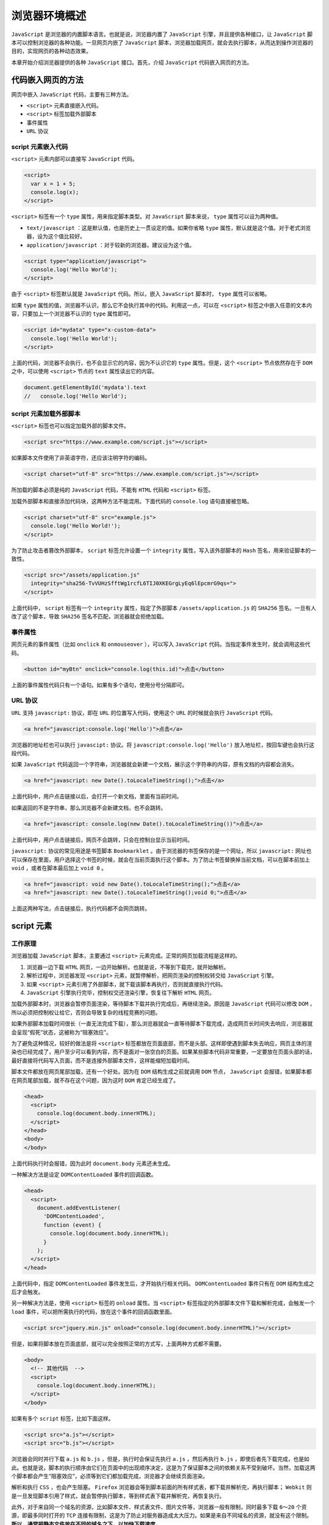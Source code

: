 *************
浏览器环境概述
*************

``JavaScript`` 是浏览器的内置脚本语言。也就是说，浏览器内置了 ``JavaScript`` 引擎，并且提供各种接口，让 ``JavaScript`` 脚本可以控制浏览器的各种功能。一旦网页内嵌了 ``JavaScript`` 脚本，浏览器加载网页，就会去执行脚本，从而达到操作浏览器的目的，实现网页的各种动态效果。

本章开始介绍浏览器提供的各种 ``JavaScript`` 接口。首先，介绍 ``JavaScript`` 代码嵌入网页的方法。

代码嵌入网页的方法
=================
网页中嵌入 ``JavaScript`` 代码，主要有三种方法。

- ``<script>`` 元素直接嵌入代码。
- ``<script>`` 标签加载外部脚本
- 事件属性
- ``URL`` 协议

script 元素嵌入代码
------------------
``<script>`` 元素内部可以直接写 ``JavaScript`` 代码。

.. code-block:: js

	<script>
	  var x = 1 + 5;
	  console.log(x);
	</script>

``<script>`` 标签有一个 ``type`` 属性，用来指定脚本类型。对 ``JavaScript`` 脚本来说， ``type`` 属性可以设为两种值。

- ``text/javascript`` ：这是默认值，也是历史上一贯设定的值。如果你省略 ``type`` 属性，默认就是这个值。对于老式浏览器，设为这个值比较好。
- ``application/javascript`` ：对于较新的浏览器，建议设为这个值。

.. code-block:: js

	<script type="application/javascript">
	  console.log('Hello World');
	</script>

由于 ``<script>`` 标签默认就是 ``JavaScript`` 代码。所以，嵌入 ``JavaScript`` 脚本时， ``type`` 属性可以省略。

如果 ``type`` 属性的值，浏览器不认识，那么它不会执行其中的代码。利用这一点，可以在 ``<script>`` 标签之中嵌入任意的文本内容，只要加上一个浏览器不认识的 ``type`` 属性即可。

.. code-block:: js

	<script id="mydata" type="x-custom-data">
	  console.log('Hello World');
	</script>

上面的代码，浏览器不会执行，也不会显示它的内容，因为不认识它的 ``type`` 属性。但是，这个 ``<script>`` 节点依然存在于 ``DOM`` 之中，可以使用 ``<script>`` 节点的 ``text`` 属性读出它的内容。

.. code-block:: js

	document.getElementById('mydata').text
	//   console.log('Hello World');

script 元素加载外部脚本
----------------------
``<script>`` 标签也可以指定加载外部的脚本文件。

.. code-block:: js

    <script src="https://www.example.com/script.js"></script>

如果脚本文件使用了非英语字符，还应该注明字符的编码。

.. code-block:: js

    <script charset="utf-8" src="https://www.example.com/script.js"></script>

所加载的脚本必须是纯的 ``JavaScript`` 代码，不能有 ``HTML`` 代码和 ``<script>`` 标签。

加载外部脚本和直接添加代码块，这两种方法不能混用。下面代码的 ``console.log`` 语句直接被忽略。

.. code-block:: js

	<script charset="utf-8" src="example.js">
	  console.log('Hello World!');
	</script>

为了防止攻击者篡改外部脚本， ``script`` 标签允许设置一个 ``integrity`` 属性，写入该外部脚本的 ``Hash`` 签名，用来验证脚本的一致性。

.. code-block:: js

	<script src="/assets/application.js"
	  integrity="sha256-TvVUHzSfftWg1rcfL6TIJ0XKEGrgLyEq6lEpcmrG9qs=">
	</script>

上面代码中， ``script`` 标签有一个 ``integrity`` 属性，指定了外部脚本 ``/assets/application.js`` 的 ``SHA256`` 签名。一旦有人改了这个脚本，导致 ``SHA256`` 签名不匹配，浏览器就会拒绝加载。

事件属性
--------
网页元素的事件属性（比如 ``onclick`` 和 ``onmouseover`` ），可以写入 ``JavaScript`` 代码。当指定事件发生时，就会调用这些代码。

.. code-block:: js

    <button id="myBtn" onclick="console.log(this.id)">点击</button>

上面的事件属性代码只有一个语句。如果有多个语句，使用分号分隔即可。

URL 协议
--------
``URL`` 支持 ``javascript:`` 协议，即在 ``URL`` 的位置写入代码，使用这个 ``URL`` 的时候就会执行 ``JavaScript`` 代码。

.. code-block:: js

	<a href="javascript:console.log('Hello')">点击</a>

浏览器的地址栏也可以执行 ``javascipt:`` 协议。将 ``javascript:console.log('Hello')`` 放入地址栏，按回车键也会执行这段代码。

如果 ``JavaScript`` 代码返回一个字符串，浏览器就会新建一个文档，展示这个字符串的内容，原有文档的内容都会消失。

.. code-block:: js

    <a href="javascript: new Date().toLocaleTimeString();">点击</a>

上面代码中，用户点击链接以后，会打开一个新文档，里面有当前时间。

如果返回的不是字符串，那么浏览器不会新建文档，也不会跳转。

.. code-block:: js

    <a href="javascript: console.log(new Date().toLocaleTimeString())">点击</a>

上面代码中，用户点击链接后，网页不会跳转，只会在控制台显示当前时间。

``javascript:`` 协议的常见用途是书签脚本 ``Bookmarklet`` 。由于浏览器的书签保存的是一个网址，所以 ``javascript:`` 网址也可以保存在里面，用户选择这个书签的时候，就会在当前页面执行这个脚本。为了防止书签替换掉当前文档，可以在脚本前加上 ``void`` ，或者在脚本最后加上 ``void 0`` 。

.. code-block:: js

	<a href="javascript: void new Date().toLocaleTimeString();">点击</a>
	<a href="javascript: new Date().toLocaleTimeString();void 0;">点击</a>

上面这两种写法，点击链接后，执行代码都不会网页跳转。

script 元素
===========

工作原理
--------
浏览器加载 ``JavaScript`` 脚本，主要通过 ``<script>`` 元素完成。正常的网页加载流程是这样的。

1. 浏览器一边下载 ``HTML`` 网页，一边开始解析。也就是说，不等到下载完，就开始解析。
2. 解析过程中，浏览器发现 ``<script>`` 元素，就暂停解析，把网页渲染的控制权转交给 ``JavaScript`` 引擎。
3. 如果 ``<script>`` 元素引用了外部脚本，就下载该脚本再执行，否则就直接执行代码。
4. ``JavaScript`` 引擎执行完毕，控制权交还渲染引擎，恢复往下解析 ``HTML`` 网页。

加载外部脚本时，浏览器会暂停页面渲染，等待脚本下载并执行完成后，再继续渲染。原因是 ``JavaScript`` 代码可以修改 ``DOM`` ，所以必须把控制权让给它，否则会导致复杂的线程竞赛的问题。

如果外部脚本加载时间很长（一直无法完成下载），那么浏览器就会一直等待脚本下载完成，造成网页长时间失去响应，浏览器就会呈现“假死”状态，这被称为“阻塞效应”。

为了避免这种情况，较好的做法是将 ``<script>`` 标签都放在页面底部，而不是头部。这样即使遇到脚本失去响应，网页主体的渲染也已经完成了，用户至少可以看到内容，而不是面对一张空白的页面。如果某些脚本代码非常重要，一定要放在页面头部的话，最好直接将代码写入页面，而不是连接外部脚本文件，这样能缩短加载时间。

脚本文件都放在网页尾部加载，还有一个好处。因为在 ``DOM`` 结构生成之前就调用 ``DOM`` 节点， ``JavaScript`` 会报错，如果脚本都在网页尾部加载，就不存在这个问题，因为这时 ``DOM`` 肯定已经生成了。

.. code-block:: js

	<head>
	  <script>
	    console.log(document.body.innerHTML);
	  </script>
	</head>
	<body>
	</body>

上面代码执行时会报错，因为此时 ``document.body`` 元素还未生成。

一种解决方法是设定 ``DOMContentLoaded`` 事件的回调函数。

.. code-block:: js

	<head>
	  <script>
	    document.addEventListener(
	      'DOMContentLoaded',
	      function (event) {
	        console.log(document.body.innerHTML);
	      }
	    );
	  </script>
	</head>

上面代码中，指定 ``DOMContentLoaded`` 事件发生后，才开始执行相关代码。 ``DOMContentLoaded`` 事件只有在 ``DOM`` 结构生成之后才会触发。

另一种解决方法是，使用 ``<script>`` 标签的 ``onload`` 属性。当 ``<script>`` 标签指定的外部脚本文件下载和解析完成，会触发一个 ``load`` 事件，可以把所需执行的代码，放在这个事件的回调函数里面。

.. code-block:: js

	<script src="jquery.min.js" onload="console.log(document.body.innerHTML)"></script>

但是，如果将脚本放在页面底部，就可以完全按照正常的方式写，上面两种方式都不需要。

.. code-block:: js

	<body>
	  <!-- 其他代码  -->
	  <script>
	    console.log(document.body.innerHTML);
	  </script>
	</body>

如果有多个 ``script`` 标签，比如下面这样。

.. code-block:: js

	<script src="a.js"></script>
	<script src="b.js"></script>

浏览器会同时并行下载 ``a.js`` 和 ``b.js`` ，但是，执行时会保证先执行 ``a.js`` ，然后再执行 ``b.js`` ，即使后者先下载完成，也是如此。也就是说，脚本的执行顺序由它们在页面中的出现顺序决定，这是为了保证脚本之间的依赖关系不受到破坏。当然，加载这两个脚本都会产生“阻塞效应”，必须等到它们都加载完成，浏览器才会继续页面渲染。

解析和执行 ``CSS`` ，也会产生阻塞。 ``Firefox`` 浏览器会等到脚本前面的所有样式表，都下载并解析完，再执行脚本； ``Webkit`` 则是一旦发现脚本引用了样式，就会暂停执行脚本，等到样式表下载并解析完，再恢复执行。

此外，对于来自同一个域名的资源，比如脚本文件、样式表文件、图片文件等，浏览器一般有限制，同时最多下载 ``6～20`` 个资源，即最多同时打开的 ``TCP`` 连接有限制，这是为了防止对服务器造成太大压力。如果是来自不同域名的资源，就没有这个限制。 **所以，通常把静态文件放在不同的域名之下，以加快下载速度。**

defer 属性
----------
为了解决脚本文件下载阻塞网页渲染的问题，一个方法是对 ``<script>`` 元素加入 ``defer`` 属性。它的作用是延迟脚本的执行，等到 ``DOM`` 加载生成后，再执行脚本。

.. code-block:: js

	<script src="a.js" defer></script>
	<script src="b.js" defer></script>

上面代码中，只有等到 ``DOM`` 加载完成后，才会执行 ``a.js`` 和 ``b.js`` 。

``defer`` 属性的运行流程如下。

1. 浏览器开始解析 ``HTML`` 网页。
2. 解析过程中，发现带有 ``defer`` 属性的 ``<script>`` 元素。
3. 浏览器继续往下解析 ``HTML`` 网页，同时并行下载 ``<script>`` 元素加载的外部脚本。
4. 浏览器完成解析 ``HTML`` 网页，此时再回过头执行已经下载完成的脚本。

有了 ``defer`` 属性，浏览器下载脚本文件的时候，不会阻塞页面渲染。下载的脚本文件在 ``DOMContentLoaded`` 事件触发前执行（即刚刚读取完 ``</html>`` 标签），而且可以保证执行顺序就是它们在页面上出现的顺序。

对于内置而不是加载外部脚本的 ``script`` 标签，以及动态生成的 ``script`` 标签， ``defer`` 属性不起作用。另外，使用 ``defer`` 加载的外部脚本不应该使用 ``document.write`` 方法。

async 属性
----------
解决“阻塞效应”的另一个方法是对 ``<script>`` 元素加入 ``async`` 属性。

.. code-block:: js

	<script src="a.js" async></script>
	<script src="b.js" async></script>

``async`` 属性的作用是，使用另一个进程下载脚本，下载时不会阻塞渲染。

1. 浏览器开始解析 ``HTML`` 网页。
2. 解析过程中，发现带有 ``async`` 属性的 ``script`` 标签。
3. 浏览器继续往下解析 ``HTML`` 网页，同时并行下载 ``<script>`` 标签中的外部脚本。
4. 脚本下载完成，浏览器暂停解析 ``HTML`` 网页，开始执行下载的脚本。
5. 脚本执行完毕，浏览器恢复解析 ``HTML`` 网页。

``async`` 属性可以保证脚本下载的同时，浏览器继续渲染。需要注意的是，一旦采用这个属性，就无法保证脚本的执行顺序。哪个脚本先下载结束，就先执行那个脚本。另外，使用 ``async`` 属性的脚本文件里面的代码，不应该使用 ``document.write`` 方法。

``defer`` 属性和 ``async`` 属性到底应该使用哪一个？

一般来说，如果脚本之间没有依赖关系，就使用 ``async`` 属性，如果脚本之间有依赖关系，就使用 ``defer`` 属性。如果同时使用 ``async`` 和 ``defer`` 属性，后者不起作用，浏览器行为由 ``async`` 属性决定。

脚本的动态加载
-------------
``<script>`` 元素还可以动态生成，生成后再插入页面，从而实现脚本的动态加载。

.. code-block:: js

	['a.js', 'b.js'].forEach(function(src) {
	  var script = document.createElement('script');
	  script.src = src;
	  document.head.appendChild(script);
	});

这种方法的好处是，动态生成的 ``script`` 标签不会阻塞页面渲染，也就不会造成浏览器假死。但是问题在于，这种方法无法保证脚本的执行顺序，哪个脚本文件先下载完成，就先执行哪个。

如果想避免这个问题，可以设置 ``async`` 属性为 ``false`` 。

.. code-block:: js

	['a.js', 'b.js'].forEach(function(src) {
	  var script = document.createElement('script');
	  script.src = src;
	  script.async = false;
	  document.head.appendChild(script);
	});

上面的代码不会阻塞页面渲染，而且可以保证 ``b.js`` 在 ``a.js`` 后面执行。不过需要注意的是，在这段代码后面加载的脚本文件，会因此都等待 ``b.js`` 执行完成后再执行。

如果想为动态加载的脚本指定回调函数，可以使用下面的写法。

.. code-block:: js

	function loadScript(src, done) {
	  var js = document.createElement('script');
	  js.src = src;
	  js.onload = function() {
	    done();
	  };
	  js.onerror = function() {
	    done(new Error('Failed to load script ' + src));
	  };
	  document.head.appendChild(js);
	}

加载使用的协议
-------------
如果不指定协议，浏览器默认采用 ``HTTP`` 协议下载。

.. code-block:: js

    <script src="example.js"></script>

上面的 ``example.js`` 默认就是采用 ``HTTP`` 协议下载，如果要采用 ``HTTPS`` 协议下载，必需写明。

.. code-block:: js

    <script src="https://example.js"></script>

但是有时我们会希望，根据页面本身的协议来决定加载协议，这时可以采用下面的写法。

.. code-block:: js

    <script src="//example.js"></script>

浏览器的组成
============
浏览器的核心是两部分：渲染引擎和 ``JavaScript`` 解释器（又称 ``JavaScript`` 引擎）。

渲染引擎
--------
渲染引擎的主要作用是，将网页代码渲染为用户视觉可以感知的平面文档。

不同的浏览器有不同的渲染引擎。

- Firefox：Gecko 引擎
- Safari：WebKit 引擎
- Chrome：Blink 引擎
- IE: Trident 引擎
- Edge: EdgeHTML 引擎

渲染引擎处理网页，通常分成四个阶段。

1. 解析代码： ``HTML`` 代码解析为 ``DOM`` ， ``CSS`` 代码解析为 ``CSSOM（CSS Object Model）`` 。
2. 对象合成：将 ``DOM`` 和 ``CSSOM`` 合成一棵渲染树（ ``render tree`` ）。
3. 布局：计算出渲染树的布局（ ``layout`` ）。
4. 绘制：将渲染树绘制到屏幕。

以上四步并非严格按顺序执行，往往第一步还没完成，第二步和第三步就已经开始了。所以，会看到这种情况：网页的 ``HTML`` 代码还没下载完，但浏览器已经显示出内容了。

重流和重绘
----------
渲染树转换为网页布局，称为“布局流”（flow）；布局显示到页面的这个过程，称为“绘制”（paint）。它们都具有阻塞效应，并且会耗费很多时间和计算资源。

页面生成以后，脚本操作和样式表操作，都会触发“重流”（reflow）和“重绘”（repaint）。用户的互动也会触发重流和重绘，比如设置了鼠标悬停（a:hover）效果、页面滚动、在输入框中输入文本、改变窗口大小等等。

重流和重绘并不一定一起发生，重流必然导致重绘，重绘不一定需要重流。比如改变元素颜色，只会导致重绘，而不会导致重流；改变元素的布局，则会导致重绘和重流。

大多数情况下，浏览器会智能判断，将重流和重绘只限制到相关的子树上面，最小化所耗费的代价，而不会全局重新生成网页。

作为开发者，应该尽量设法降低重绘的次数和成本。比如，尽量不要变动高层的 ``DOM`` 元素，而以底层 ``DOM`` 元素的变动代替；再比如，重绘 ``table`` 布局和 ``flex`` 布局，开销都会比较大。

.. code-block:: js

	var foo = document.getElementById('foobar');

	foo.style.color = 'blue';
	foo.style.marginTop = '30px';

上面的代码只会导致一次重绘，因为浏览器会累积 ``DOM`` 变动，然后一次性执行。

下面是一些优化技巧。

- 读取 ``DOM`` 或者写入 ``DOM`` ，尽量写在一起，不要混杂。不要读取一个 ``DOM`` 节点，然后立刻写入，接着再读取一个 ``DOM`` 节点。
- 缓存 ``DOM`` 信息。
- 不要一项一项地改变样式，而是使用 ``CSS class`` 一次性改变样式。
- 使用 ``documentFragment`` 操作 ``DOM``
- 动画使用 ``absolute`` 定位或 ``fixed`` 定位，这样可以减少对其他元素的影响。
- 只在必要时才显示隐藏元素。
- 使用 ``window.requestAnimationFrame()`` ，因为它可以把代码推迟到下一次重流时执行，而不是立即要求页面重流。
- 使用虚拟 ``DOM（virtual DOM）`` 库。

下面是一个 ``window.requestAnimationFrame()`` 对比效果的例子。

.. code-block:: js

	// 重绘代价高
	function doubleHeight(element) {
	  var currentHeight = element.clientHeight;
	  element.style.height = (currentHeight * 2) + 'px';
	}

	all_my_elements.forEach(doubleHeight);

	// 重绘代价低
	function doubleHeight(element) {
	  var currentHeight = element.clientHeight;

	  window.requestAnimationFrame(function () {
	    element.style.height = (currentHeight * 2) + 'px';
	  });
	}

	all_my_elements.forEach(doubleHeight);

上面的第一段代码，每读一次 ``DOM`` ，就写入新的值，会造成不停的重排和重流。第二段代码把所有的写操作，都累积在一起，从而 ``DOM`` 代码变动的代价就最小化了。

JavaScript 引擎
---------------

``JavaScript`` 引擎的主要作用是，读取网页中的 ``JavaScript`` 代码，对其处理后运行。

``JavaScript`` 是一种解释型语言，也就是说，它不需要编译，由解释器实时运行。这样的好处是运行和修改都比较方便，刷新页面就可以重新解释；缺点是每次运行都要调用解释器，系统开销较大，运行速度慢于编译型语言。

为了提高运行速度，目前的浏览器都将 ``JavaScript`` 进行一定程度的编译，生成类似字节码（bytecode）的中间代码，以提高运行速度。

早期，浏览器内部对 ``JavaScript`` 的处理过程如下：

1. 读取代码，进行词法分析（Lexical analysis），将代码分解成词元（token）。
2. 对词元进行语法分析（parsing），将代码整理成“语法树”（syntax tree）。
3. 使用“翻译器”（translator），将代码转为字节码（bytecode）。
4. 使用“字节码解释器”（bytecode interpreter），将字节码转为机器码。

逐行解释将字节码转为机器码，是很低效的。为了提高运行速度，现代浏览器改为采用“即时编译”（Just In Time compiler，缩写JIT），即字节码只在运行时编译，用到哪一行就编译哪一行，并且把编译结果缓存（inline cache）。通常，一个程序被经常用到的，只是其中一小部分代码，有了缓存的编译结果，整个程序的运行速度就会显著提升。

字节码不能直接运行，而是运行在一个虚拟机（Virtual Machine）之上，一般也把虚拟机称为 ``JavaScript`` 引擎。并非所有的 ``JavaScript`` 虚拟机运行时都有字节码，有的 ``JavaScript`` 虚拟机基于源码，即只要有可能，就通过 ``JIT（just in time）`` 编译器直接把源码编译成机器码运行，省略字节码步骤。这一点与其他采用虚拟机（比如 ``Java`` ）的语言不尽相同。这样做的目的，是为了尽可能地优化代码、提高性能。下面是目前最常见的一些 ``JavaScript`` 虚拟机：


- `Chakra <http://en.wikipedia.org/wiki/Chakra_(JScript_engine/)>`_ (Microsoft Internet Explorer)
- `Nitro/JavaScript Core <http://en.wikipedia.org/wiki/WebKit#JavaScriptCore>`_  (Safari)
- `Carakan <http://dev.opera.com/articles/view/labs-carakan/>`_  (Opera)
- `SpiderMonkey <https://developer.mozilla.org/en-US/docs/SpiderMonkey>`_  (Firefox)
- `V8 <http://en.wikipedia.org/wiki/V8_(JavaScript_engine/)>`_  (Chrome, Chromium)
